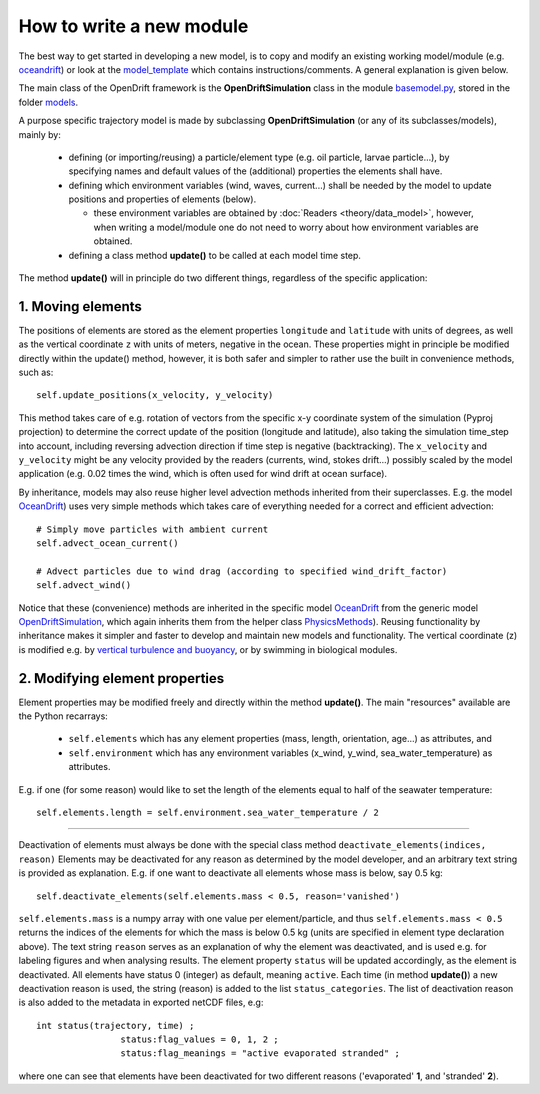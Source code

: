 How to write a new module
==========================

The best way to get started in developing a new model, is to copy and modify an existing working model/module (e.g. `oceandrift <https://opendrift.github.io/_modules/opendrift/models/oceandrift.html>`_) or look at the `model_template <https://opendrift.github.io/_modules/opendrift/models/model_template.html>`_ which contains instructions/comments. A general explanation is given below.


The main class of the OpenDrift framework is the **OpenDriftSimulation** class in the module `basemodel.py <https://opendrift.github.io/_modules/opendrift/models/basemodel.html>`_, stored in the folder `models <https://github.com/opendrift/opendrift/blob/master/opendrift/models/>`_.

A purpose specific trajectory model is made by subclassing **OpenDriftSimulation** (or any of its subclasses/models), mainly by:

  * defining (or importing/reusing) a particle/element type (e.g. oil particle, larvae particle...), by specifying names and default values of the (additional) properties the elements shall have.
  * defining which environment variables (wind, waves, current...) shall be needed by the model to update positions and properties of elements (below).

    * these environment variables are obtained by :doc:`Readers <theory/data_model>`, however, when writing a model/module one do not need to worry about how environment variables are obtained.
  * defining a class method **update()** to be called at each model time step.

The method **update()** will in principle do two different things, regardless of the specific application:

1. Moving elements
##################

The positions of elements are stored as the element properties ``longitude`` and ``latitude`` with units of degrees, as well as the vertical coordinate ``z`` with units of meters, negative in the ocean. These properties might in principle be modified directly within the update() method, however, it is both safer and simpler to rather use the built in convenience methods, such as::

    self.update_positions(x_velocity, y_velocity)

This method takes care of e.g. rotation of vectors from the specific x-y coordinate system of the simulation (Pyproj projection) to determine the correct update of the position (longitude and latitude), also taking the simulation time_step into account, including reversing advection direction if time step is negative (backtracking).
The ``x_velocity`` and ``y_velocity`` might be any velocity provided by the readers (currents, wind, stokes drift...) possibly scaled by the model application (e.g. 0.02 times the wind, which is often used for wind drift at ocean surface).

By inheritance, models may also reuse higher level advection methods inherited from their superclasses. E.g. the model `OceanDrift <https://opendrift.github.io/_modules/opendrift/models/oceandrift.html>`_) uses very simple methods which takes care of everything needed for a correct and efficient advection::

    # Simply move particles with ambient current
    self.advect_ocean_current()

    # Advect particles due to wind drag (according to specified wind_drift_factor)
    self.advect_wind()

Notice that these (convenience) methods are inherited in the specific model `OceanDrift <https://opendrift.github.io/_modules/opendrift/models/oceandrift.html>`_ from the generic model `OpenDriftSimulation <https://opendrift.github.io/_modules/opendrift/models/basemodel.html>`_, which again inherits them from the helper class `PhysicsMethods <https://opendrift.github.io/_modules/opendrift/models/physics_methods.html>`_).
Reusing functionality by inheritance makes it simpler and faster to develop and maintain new models and functionality.
The vertical coordinate (z) is modified e.g. by `vertical turbulence and buoyancy <https://opendrift.github.io/gallery/example_vertical_mixing.html>`_, or by swimming in biological modules.

2. Modifying element properties
###############################

Element properties may be modified freely and directly within the method **update()**. The main "resources" available are the Python recarrays:

 * ``self.elements`` which has any element properties (mass, length, orientation, age...) as attributes, and
 * ``self.environment`` which has any environment variables (x_wind, y_wind, sea_water_temperature) as attributes.

E.g. if one (for some reason) would like to set the length of the elements equal to half of the seawater temperature::

    self.elements.length = self.environment.sea_water_temperature / 2

########################

Deactivation of elements must always be done with the special class method ``deactivate_elements(indices, reason)``
Elements may be deactivated for any reason as determined by the model developer, and an arbitrary text string is provided as explanation. E.g. if one want to deactivate all elements whose mass is below, say 0.5 kg::

    self.deactivate_elements(self.elements.mass < 0.5, reason='vanished')

``self.elements.mass`` is a numpy array with one value per element/particle, and thus ``self.elements.mass < 0.5`` returns the indices of the elements for which the mass is below 0.5 kg (units are specified in element type declaration above).
The text string ``reason`` serves as an explanation of why the element was deactivated, and is used e.g. for labeling figures and when analysing results. The element property ``status`` will be updated accordingly, as the element is deactivated. All elements have status 0 (integer) as default, meaning ``active``. Each time (in method **update()**) a new deactivation reason is used, the string (reason) is added to the list ``status_categories``. The list of deactivation reason is also added to the metadata in exported netCDF files, e.g::

    int status(trajectory, time) ;
		    status:flag_values = 0, 1, 2 ;
		    status:flag_meanings = "active evaporated stranded" ;

where one can see that elements have been deactivated for two different reasons ('evaporated' **1**, and 'stranded' **2**).
